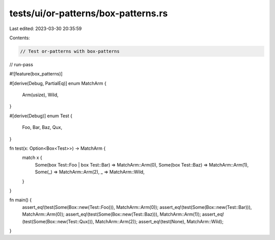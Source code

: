tests/ui/or-patterns/box-patterns.rs
====================================

Last edited: 2023-03-30 20:35:59

Contents:

.. code-block:: rs

    // Test or-patterns with box-patterns

// run-pass

#![feature(box_patterns)]

#[derive(Debug, PartialEq)]
enum MatchArm {
    Arm(usize),
    Wild,
}

#[derive(Debug)]
enum Test {
    Foo,
    Bar,
    Baz,
    Qux,
}

fn test(x: Option<Box<Test>>) -> MatchArm {
    match x {
        Some(box Test::Foo | box Test::Bar) => MatchArm::Arm(0),
        Some(box Test::Baz) => MatchArm::Arm(1),
        Some(_) => MatchArm::Arm(2),
        _ => MatchArm::Wild,
    }
}

fn main() {
    assert_eq!(test(Some(Box::new(Test::Foo))), MatchArm::Arm(0));
    assert_eq!(test(Some(Box::new(Test::Bar))), MatchArm::Arm(0));
    assert_eq!(test(Some(Box::new(Test::Baz))), MatchArm::Arm(1));
    assert_eq!(test(Some(Box::new(Test::Qux))), MatchArm::Arm(2));
    assert_eq!(test(None), MatchArm::Wild);
}


